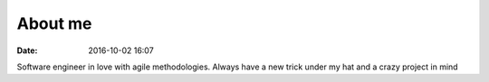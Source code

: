 About me
########

:date: 2016-10-02 16:07


Software engineer in love with agile methodologies.
Always have a new trick under my hat and a crazy project in mind
